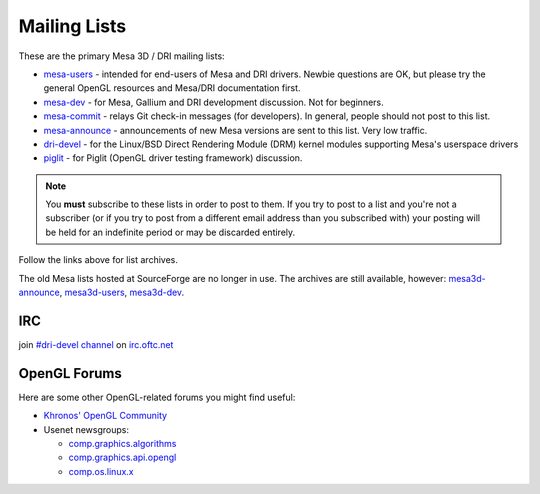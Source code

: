 Mailing Lists
=============

These are the primary Mesa 3D / DRI mailing lists:

-  `mesa-users <https://lists.freedesktop.org/mailman/listinfo/mesa-users>`__
   - intended for end-users of Mesa and DRI drivers. Newbie questions
   are OK, but please try the general OpenGL resources and Mesa/DRI
   documentation first.

-  `mesa-dev <https://lists.freedesktop.org/mailman/listinfo/mesa-dev>`__
   - for Mesa, Gallium and DRI development discussion. Not for
   beginners.

-  `mesa-commit <https://lists.freedesktop.org/mailman/listinfo/mesa-commit>`__
   - relays Git check-in messages (for developers). In general, people
   should not post to this list.

-  `mesa-announce <https://lists.freedesktop.org/mailman/listinfo/mesa-announce>`__
   - announcements of new Mesa versions are sent to this list. Very low
   traffic.

-  `dri-devel <https://lists.freedesktop.org/mailman/listinfo/dri-devel>`__
   - for the Linux/BSD Direct Rendering Module (DRM) kernel modules
   supporting Mesa's userspace drivers

-  `piglit <https://lists.freedesktop.org/mailman/listinfo/piglit>`__ -
   for Piglit (OpenGL driver testing framework) discussion.

.. note::

   You **must** subscribe to these lists in order to post to
   them. If you try to post to a list and you're not a subscriber (or if
   you try to post from a different email address than you subscribed with)
   your posting will be held for an indefinite period or may be discarded
   entirely.

Follow the links above for list archives.

The old Mesa lists hosted at SourceForge are no longer in use. The
archives are still available, however:
`mesa3d-announce <https://sourceforge.net/mailarchive/forum.php?forum_name=mesa3d-announce>`__,
`mesa3d-users <https://sourceforge.net/mailarchive/forum.php?forum_name=mesa3d-users>`__,
`mesa3d-dev <https://sourceforge.net/mailarchive/forum.php?forum_name=mesa3d-dev>`__.

IRC
---

join `#dri-devel channel <irc://irc.oftc.net/dri-devel>`__ on
`irc.oftc.net <https://webchat.oftc.net/>`__

OpenGL Forums
-------------

Here are some other OpenGL-related forums you might find useful:

-  `Khronos' OpenGL Community <https://community.khronos.org/c/opengl-general/34>`__
-  Usenet newsgroups:

   -  `comp.graphics.algorithms <news:comp.graphics.algorithms>`__
   -  `comp.graphics.api.opengl <news:comp.graphics.api.opengl>`__
   -  `comp.os.linux.x <news:comp.os.linux.x>`__
